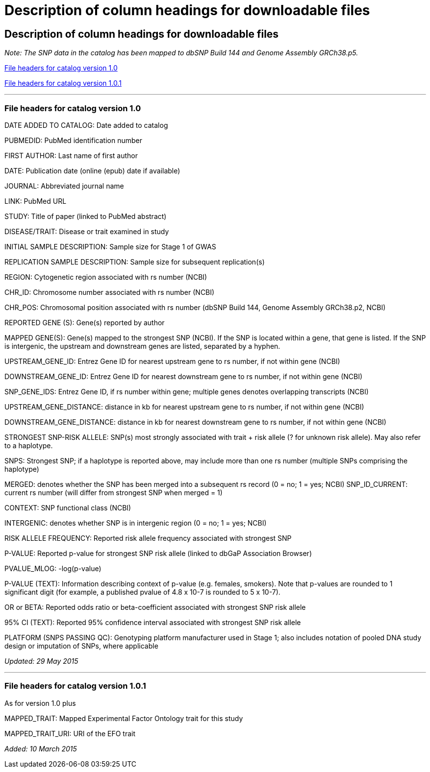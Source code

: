 
= Description of column headings for downloadable files

== Description of column headings for downloadable files
++++
<i>Note: The SNP data in the catalog has been mapped to dbSNP Build <span id="dbSNP">144</span> and Genome Assembly <span id="genomeBuild">GRCh38.p5</span>.</i>
++++
<<File headers for catalog version 1.0>>

<<File headers for catalog version 1.0.1>>

'''

=== File headers for catalog version 1.0

DATE ADDED TO CATALOG: Date added to catalog

PUBMEDID: PubMed identification number

FIRST AUTHOR: Last name of first author

DATE: Publication date (online (epub) date if available)

JOURNAL: Abbreviated journal name

LINK: PubMed URL

STUDY: Title of paper (linked to PubMed abstract)

DISEASE/TRAIT: Disease or trait examined in study

INITIAL SAMPLE DESCRIPTION: Sample size for Stage 1 of GWAS

REPLICATION SAMPLE DESCRIPTION: Sample size for subsequent replication(s)

REGION: Cytogenetic region associated with rs number (NCBI)

CHR_ID: Chromosome number associated with rs number (NCBI)

CHR_POS: Chromosomal position associated with rs number (dbSNP Build 144, Genome Assembly GRCh38.p2, NCBI)

REPORTED GENE (S): Gene(s) reported by author

MAPPED GENE(S): Gene(s) mapped to the strongest SNP (NCBI). If the SNP is located within a gene, that gene is listed. If the SNP is intergenic, the upstream and downstream genes are listed, separated by a hyphen. 

UPSTREAM_GENE_ID: Entrez Gene ID for nearest upstream gene to rs number, if not within gene (NCBI)

DOWNSTREAM_GENE_ID: Entrez Gene ID for nearest downstream gene to rs number, if not within gene (NCBI)

SNP_GENE_IDS: Entrez Gene ID, if rs number within gene; multiple genes denotes overlapping transcripts (NCBI)

UPSTREAM_GENE_DISTANCE: distance in kb for nearest upstream gene to rs number, if not within gene (NCBI)

DOWNSTREAM_GENE_DISTANCE: distance in kb for nearest downstream gene to rs number, if not within gene (NCBI)

STRONGEST SNP-RISK ALLELE: SNP(s) most strongly associated with trait + risk allele (? for unknown risk allele). May also refer to a haplotype.

SNPS: Strongest SNP; if a haplotype is reported above, may include more than one rs number (multiple SNPs comprising the haplotype)

MERGED: denotes whether the SNP has been merged into a subsequent rs record (0 = no; 1 = yes; NCBI) SNP_ID_CURRENT: current rs number (will differ from strongest SNP when merged = 1)

CONTEXT: SNP functional class (NCBI)

INTERGENIC: denotes whether SNP is in intergenic region (0 = no; 1 = yes; NCBI)

RISK ALLELE FREQUENCY: Reported risk allele frequency associated with strongest SNP

P-VALUE: Reported p-value for strongest SNP risk allele (linked to dbGaP Association Browser)

PVALUE_MLOG: -log(p-value)

P-VALUE (TEXT): Information describing context of p-value (e.g. females, smokers). Note that p-values are rounded to 1 significant digit (for example, a published pvalue of 4.8 x 10-7 is rounded to 5 x 10-7).

OR or BETA: Reported odds ratio or beta-coefficient associated with strongest SNP risk allele

95% CI (TEXT): Reported 95% confidence interval associated with strongest SNP risk allele

PLATFORM (SNPS PASSING QC): Genotyping platform manufacturer used in Stage 1; also includes notation of pooled DNA study design or imputation of SNPs, where applicable

_Updated: 29 May 2015_

'''

=== File headers for catalog version 1.0.1

As for version 1.0 plus

MAPPED_TRAIT: Mapped Experimental Factor Ontology trait for this study

MAPPED_TRAIT_URI: URI of the EFO trait

_Added: 10 March 2015_
